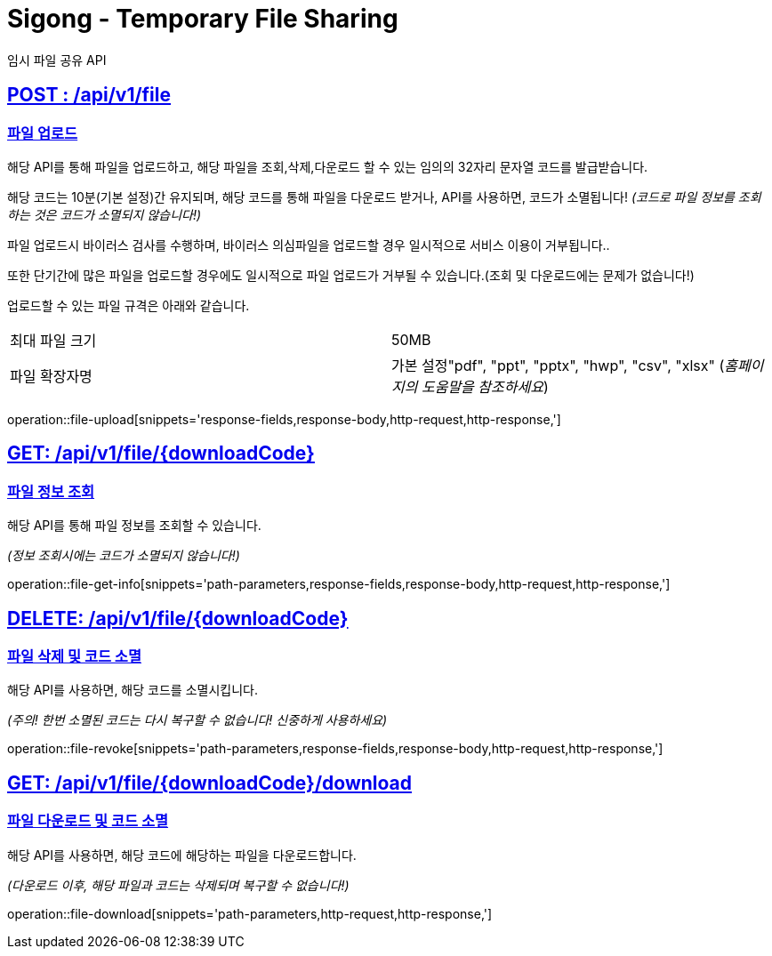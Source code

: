 = Sigong - Temporary File Sharing
임시 파일 공유 API

:doctype: book
:icons: font
:source-highlighter: highlightjs
:toc: left
:toclevels: 1
:sectlinks:

[[file-upload]]
== POST : /api/v1/file
=== 파일 업로드

해당 API를 통해 파일을 업로드하고, 해당 파일을 조회,삭제,다운로드 할 수 있는 임의의 32자리 문자열 코드를 발급받습니다.

해당 코드는 10분(기본 설정)간 유지되며, 해당 코드를 통해 파일을 다운로드 받거나, API를 사용하면,
코드가 소멸됩니다! _(코드로 파일 정보를 조회하는 것은 코드가 소멸되지 않습니다!)_

파일 업로드시 바이러스 검사를 수행하며, 바이러스 의심파일을 업로드할 경우 일시적으로 서비스 이용이 거부됩니다..

또한 단기간에 많은 파일을 업로드할 경우에도 일시적으로 파일 업로드가 거부될 수 있습니다.(조회 및 다운로드에는 문제가 없습니다!)

업로드할 수 있는 파일 규격은 아래와 같습니다.

[cols="1,1"]
|===
|최대 파일 크기
|50MB

|파일 확장자명
|가본 설정"pdf", "ppt", "pptx", "hwp", "csv", "xlsx" (_홈페이지의 도움말을 참조하세요_)
|===
operation::file-upload[snippets='response-fields,response-body,http-request,http-response,']

[[file-get-info]]
== GET: /api/v1/file/{downloadCode}
=== 파일 정보 조회

해당 API를 통해 파일 정보를 조회할 수 있습니다.

_(정보 조회시에는 코드가 소멸되지 않습니다!)_

operation::file-get-info[snippets='path-parameters,response-fields,response-body,http-request,http-response,']

[[file-revoke]]
== DELETE: /api/v1/file/{downloadCode}
=== 파일 삭제 및 코드 소멸

해당 API를 사용하면, 해당 코드를 소멸시킵니다.

_(주의! 한번 소멸된 코드는 다시 복구할 수 없습니다! 신중하게 사용하세요)_

operation::file-revoke[snippets='path-parameters,response-fields,response-body,http-request,http-response,']

[[file-download]]
== GET: /api/v1/file/{downloadCode}/download
=== 파일 다운로드 및 코드 소멸

해당 API를 사용하면, 해당 코드에 해당하는 파일을 다운로드합니다.

_(다운로드 이후, 해당 파일과 코드는 삭제되며 복구할 수 없습니다!)_

operation::file-download[snippets='path-parameters,http-request,http-response,']
